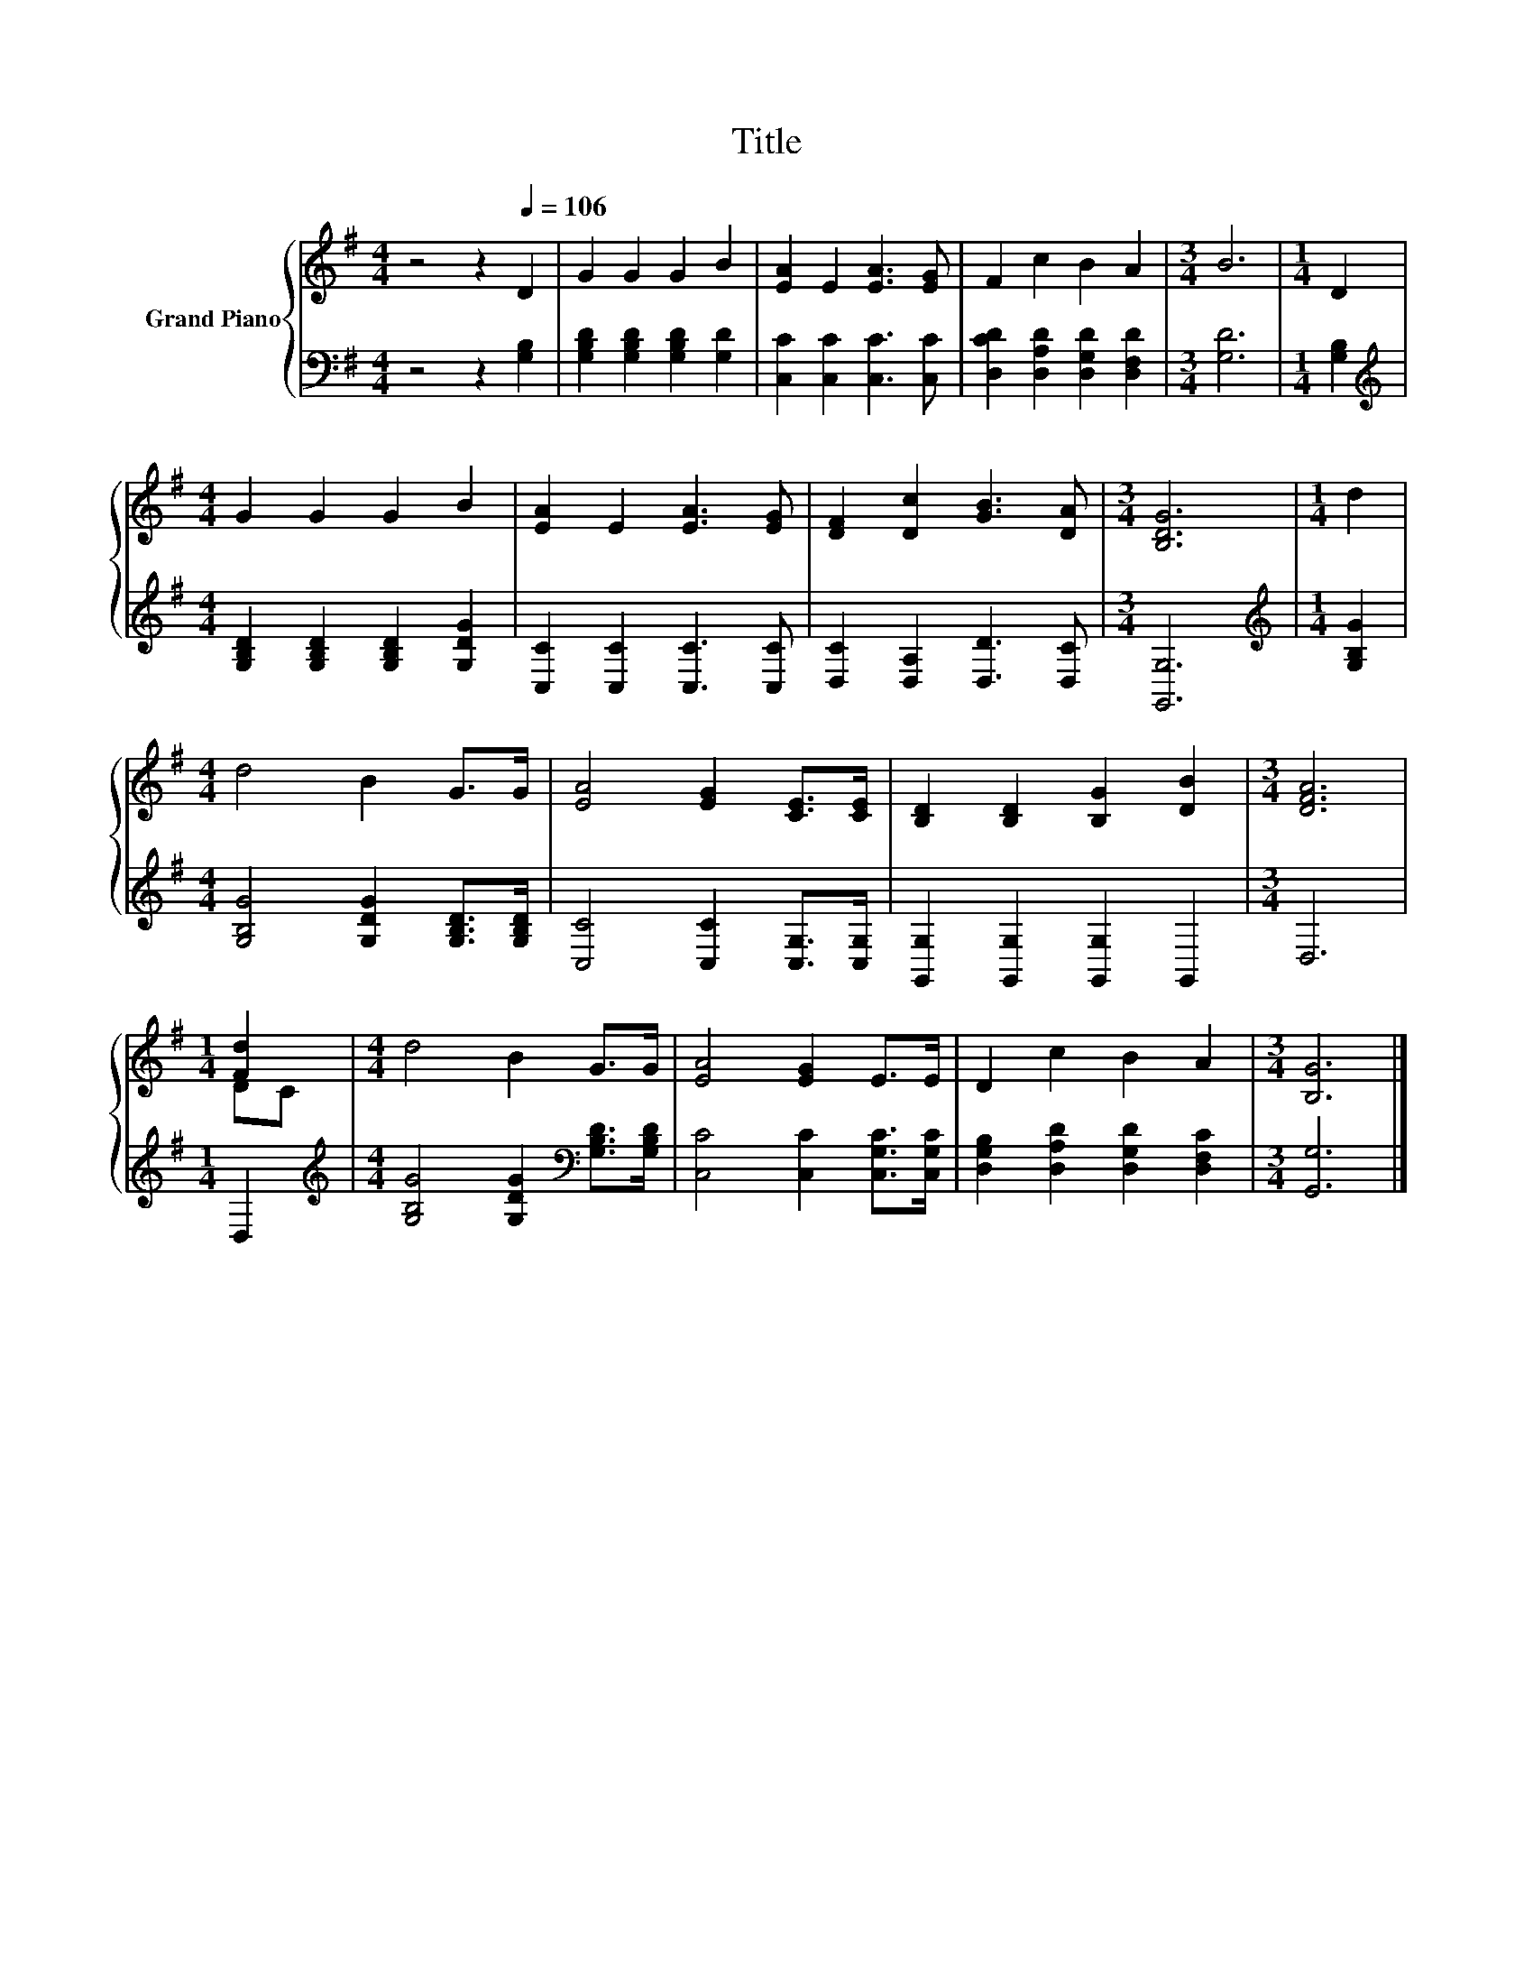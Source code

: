 X:1
T:Title
%%score { ( 1 3 ) | 2 }
L:1/8
M:4/4
K:G
V:1 treble nm="Grand Piano"
V:3 treble 
V:2 bass 
V:1
 z4 z2[Q:1/4=106] D2 | G2 G2 G2 B2 | [EA]2 E2 [EA]3 [EG] | F2 c2 B2 A2 |[M:3/4] B6 |[M:1/4] D2 | %6
[M:4/4] G2 G2 G2 B2 | [EA]2 E2 [EA]3 [EG] | [DF]2 [Dc]2 [GB]3 [DA] |[M:3/4] [B,DG]6 |[M:1/4] d2 | %11
[M:4/4] d4 B2 G>G | [EA]4 [EG]2 [CE]>[CE] | [B,D]2 [B,D]2 [B,G]2 [DB]2 |[M:3/4] [DFA]6 | %15
[M:1/4] [Fd]2 |[M:4/4] d4 B2 G>G | [EA]4 [EG]2 E>E | D2 c2 B2 A2 |[M:3/4] [B,G]6 |] %20
V:2
 z4 z2 [G,B,]2 | [G,B,D]2 [G,B,D]2 [G,B,D]2 [G,D]2 | [C,C]2 [C,C]2 [C,C]3 [C,C] | %3
 [D,CD]2 [D,A,D]2 [D,G,D]2 [D,F,D]2 |[M:3/4] [G,D]6 |[M:1/4] [G,B,]2 | %6
[M:4/4][K:treble] [G,B,D]2 [G,B,D]2 [G,B,D]2 [G,DG]2 | [C,C]2 [C,C]2 [C,C]3 [C,C] | %8
 [D,C]2 [D,A,]2 [D,D]3 [D,C] |[M:3/4] [G,,G,]6 |[M:1/4][K:treble] [G,B,G]2 | %11
[M:4/4] [G,B,G]4 [G,DG]2 [G,B,D]>[G,B,D] | [C,C]4 [C,C]2 [C,G,]>[C,G,] | %13
 [G,,G,]2 [G,,G,]2 [G,,G,]2 G,,2 |[M:3/4] D,6 |[M:1/4] D,2 | %16
[M:4/4][K:treble] [G,B,G]4 [G,DG]2[K:bass] [G,B,D]>[G,B,D] | [C,C]4 [C,C]2 [C,G,C]>[C,G,C] | %18
 [D,G,B,]2 [D,A,D]2 [D,G,D]2 [D,F,C]2 |[M:3/4] [G,,G,]6 |] %20
V:3
 x8 | x8 | x8 | x8 |[M:3/4] x6 |[M:1/4] x2 |[M:4/4] x8 | x8 | x8 |[M:3/4] x6 |[M:1/4] x2 | %11
[M:4/4] x8 | x8 | x8 |[M:3/4] x6 |[M:1/4] DC |[M:4/4] x8 | x8 | x8 |[M:3/4] x6 |] %20

